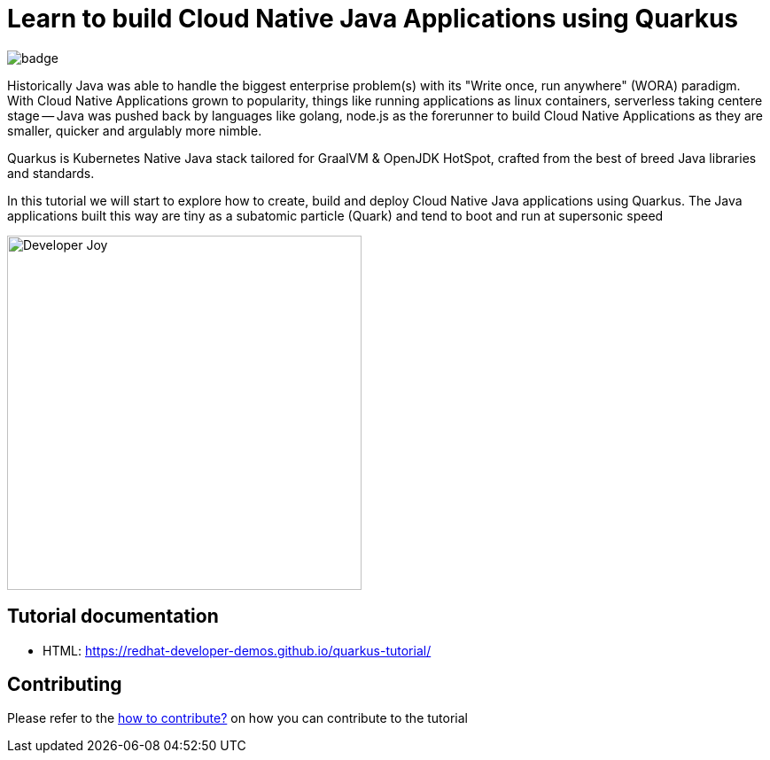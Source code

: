 = Learn to build Cloud Native Java Applications using Quarkus

image:https://github.com/redhat-developer-demos/quarkus-tutorial/workflows/docs/badge.svg[]

Historically Java was able to handle the biggest enterprise problem(s) with its "Write once, run anywhere" (WORA) paradigm. With Cloud Native Applications grown to popularity, things like running applications as linux containers, serverless taking centere stage -- Java was pushed back by languages like golang, node.js as the forerunner to build Cloud Native Applications as they are smaller, quicker and argulably more nimble.

Quarkus is Kubernetes Native Java stack tailored for GraalVM & OpenJDK HotSpot, crafted from the best of breed Java libraries and standards.

In this tutorial we will start to explore how to create, build and deploy Cloud Native Java applications using Quarkus. The Java applications built this way are tiny as a subatomic particle (Quark) and tend to boot and run at supersonic speed

image::./documentation/modules/ROOT/assets/images/Developer_Joy.png[Developer Joy,400,400,align="center"]

== Tutorial documentation

* HTML: https://redhat-developer-demos.github.io/quarkus-tutorial/

== Contributing

Please refer to the link:./CONTRIBUTING.adoc[how to contribute?] on how you can contribute to the tutorial
